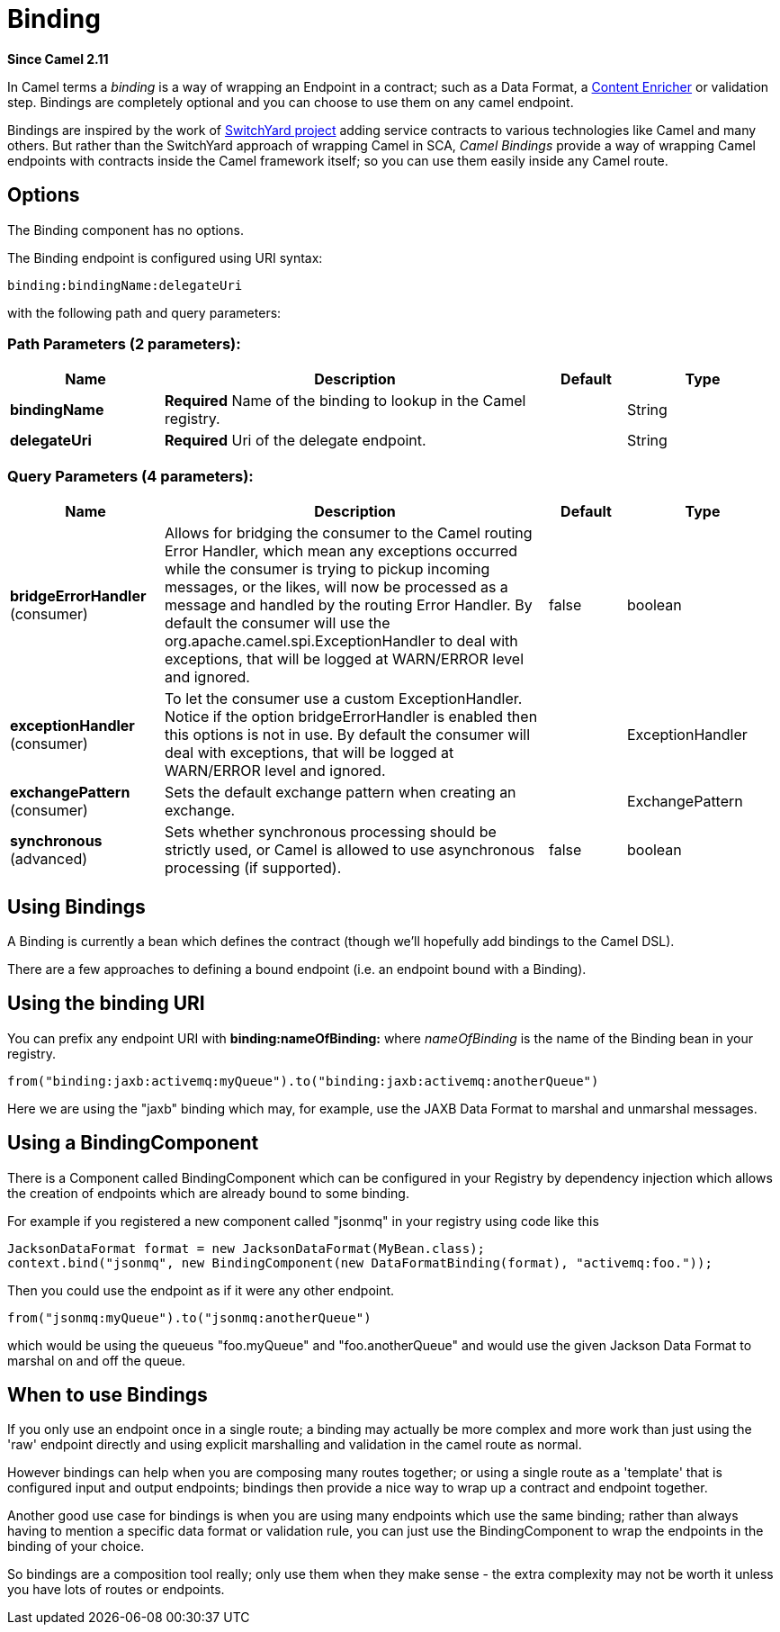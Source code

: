 [[binding-component]]
= Binding Component (deprecated)
:docTitle: Binding
:artifactId: camel-core
:description: The binding component is used for as a of wrapping an Endpoint in a contract with a data format.
:since: 2.11
:deprecated: *deprecated*
:component-header: Both producer and consumer are supported
:core:

*Since Camel {since}*

In Camel terms a _binding_ is a way of wrapping an
Endpoint in a contract; such as a
Data Format, a xref:{eip-vc}:eips:content-enricher.adoc[Content
Enricher] or validation step. Bindings are completely optional and you
can choose to use them on any camel endpoint.

Bindings are inspired by the work of
http://www.jboss.org/switchyard[SwitchYard project] adding service
contracts to various technologies like Camel and many others. But rather
than the SwitchYard approach of wrapping Camel in SCA, _Camel Bindings_
provide a way of wrapping Camel endpoints with contracts inside the
Camel framework itself; so you can use them easily inside any Camel
route.

== Options


// component options: START
The Binding component has no options.
// component options: END



// endpoint options: START
The Binding endpoint is configured using URI syntax:

----
binding:bindingName:delegateUri
----

with the following path and query parameters:

=== Path Parameters (2 parameters):


[width="100%",cols="2,5,^1,2",options="header"]
|===
| Name | Description | Default | Type
| *bindingName* | *Required* Name of the binding to lookup in the Camel registry. |  | String
| *delegateUri* | *Required* Uri of the delegate endpoint. |  | String
|===


=== Query Parameters (4 parameters):


[width="100%",cols="2,5,^1,2",options="header"]
|===
| Name | Description | Default | Type
| *bridgeErrorHandler* (consumer) | Allows for bridging the consumer to the Camel routing Error Handler, which mean any exceptions occurred while the consumer is trying to pickup incoming messages, or the likes, will now be processed as a message and handled by the routing Error Handler. By default the consumer will use the org.apache.camel.spi.ExceptionHandler to deal with exceptions, that will be logged at WARN/ERROR level and ignored. | false | boolean
| *exceptionHandler* (consumer) | To let the consumer use a custom ExceptionHandler. Notice if the option bridgeErrorHandler is enabled then this options is not in use. By default the consumer will deal with exceptions, that will be logged at WARN/ERROR level and ignored. |  | ExceptionHandler
| *exchangePattern* (consumer) | Sets the default exchange pattern when creating an exchange. |  | ExchangePattern
| *synchronous* (advanced) | Sets whether synchronous processing should be strictly used, or Camel is allowed to use asynchronous processing (if supported). | false | boolean
|===
// endpoint options: END


== Using Bindings

A Binding is currently a bean which defines the contract (though we'll
hopefully add bindings to the Camel DSL).

There are a few approaches to defining a bound endpoint (i.e. an
endpoint bound with a Binding).

== Using the binding URI

You can prefix any endpoint URI with *binding:nameOfBinding:* where
_nameOfBinding_ is the name of the Binding bean in your registry.

[source,java]
----
from("binding:jaxb:activemq:myQueue").to("binding:jaxb:activemq:anotherQueue")
----

Here we are using the "jaxb" binding which may, for example, use the
JAXB Data Format to marshal and unmarshal
messages.

== Using a BindingComponent

There is a Component called BindingComponent which
can be configured in your Registry by dependency
injection which allows the creation of endpoints which are already bound
to some binding.

For example if you registered a new component called "jsonmq" in your
registry using code like this

[source,java]
----
JacksonDataFormat format = new JacksonDataFormat(MyBean.class);
context.bind("jsonmq", new BindingComponent(new DataFormatBinding(format), "activemq:foo."));
----

Then you could use the endpoint as if it were any other endpoint.

[source,java]
----
from("jsonmq:myQueue").to("jsonmq:anotherQueue")
----

which would be using the queueus "foo.myQueue" and "foo.anotherQueue"
and would use the given Jackson Data Format to
marshal on and off the queue.

== When to use Bindings

If you only use an endpoint once in a single route; a binding may
actually be more complex and more work than just using the 'raw'
endpoint directly and using explicit marshalling and validation in the
camel route as normal.

However bindings can help when you are composing many routes together;
or using a single route as a 'template' that is configured input and
output endpoints; bindings then provide a nice way to wrap up a contract
and endpoint together.

Another good use case for bindings is when you are using many endpoints
which use the same binding; rather than always having to mention a
specific data format or validation rule, you can just use the
BindingComponent to wrap the endpoints in the binding of your choice.

So bindings are a composition tool really; only use them when they make
sense - the extra complexity may not be worth it unless you have lots of
routes or endpoints.
